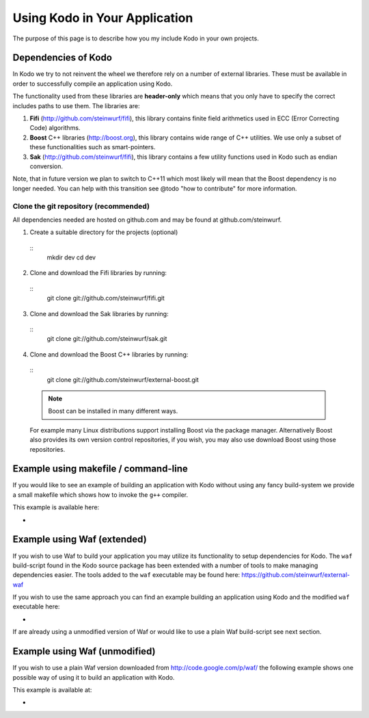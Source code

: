 .. _using_kodo:
Using Kodo in Your Application
==============================
The purpose of this page is to describe how you my
include Kodo in your own projects.

Dependencies of Kodo
--------------------
In Kodo we try to not reinvent the wheel we therefore rely on
a number of external libraries. These must be available in order
to successfully compile an application using Kodo.

The functionality used from these libraries are **header-only** which
means that you only have to specify the correct includes paths to use
them. The libraries are:

1. **Fifi** (http://github.com/steinwurf/fifi), this library contains
   finite field arithmetics used in ECC (Error Correcting Code) algorithms.
2. **Boost** C++ libraries (http://boost.org), this library contains wide range
   of C++ utilities. We use only a subset of these functionalities such as
   smart-pointers.
3. **Sak** (http://github.com/steinwurf/fifi), this library contains a few
   utility functions used in Kodo such as endian conversion.

Note, that in future version we plan to switch to C++11 which most likely will
mean that the Boost dependency is no longer needed. You can help with this
transition see @todo "how to contribute" for more information.

Clone the git repository (recommended)
~~~~~~~~~~~~~~~~~~~~~~~~~~~~~~~~~~~~~~

All dependencies needed are hosted on github.com and may be found at
github.com/steinwurf.

1. Create a suitable directory for the projects (optional)
  ::
    mkdir dev
    cd dev

2. Clone and download the Fifi libraries by running:
  ::
    git clone git://github.com/steinwurf/fifi.git

3. Clone and download the Sak libraries by running:
  ::
    git clone git://github.com/steinwurf/sak.git


4. Clone and download the Boost C++ libraries by running:
  ::
    git clone git://github.com/steinwurf/external-boost.git

  .. note:: Boost can be installed in many different ways.
  For example many Linux distributions support installing Boost
  via the package manager. Alternatively Boost also provides
  its own version control repositories, if you
  wish, you may also use download Boost using those repositories.


Example using makefile / command-line
-------------------------------------
If you would like to see an example of building an application with
Kodo without using any fancy build-system we provide a small makefile
which shows how to invoke the ``g++`` compiler.

This example is available here:

*



Example using Waf (extended)
----------------------------
If you wish to use Waf to build your application you may utilize its
functionality to setup dependencies for Kodo. The ``waf`` build-script
found in the Kodo source package has been extended with a number of
tools to make managing dependencies easier. The tools added to the
``waf`` executable may be found here: https://github.com/steinwurf/external-waf

If you wish to use the same approach you can find an example building
an application using Kodo and the modified ``waf`` executable here:

*

If are already using a unmodified version of Waf or would like to
use a plain Waf build-script see next section.


Example using Waf (unmodified)
------------------------------
If you wish to use a plain Waf version downloaded from
http://code.google.com/p/waf/ the following example shows one
possible way of using it to build an application with Kodo.

This example is available at:

*




